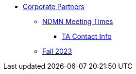 * xref:introduction.adoc[Corporate Partners]
// copy this from DEAF PODS - Jessica
** xref:x.adoc[NDMN Meeting Times]
*** xref:x.adoc[TA Contact Info]
// direct link to CRP fall 2023 page
** xref:corporate-partners-appendix:students:fall2023:introduction.adoc[Fall 2023]

// /Users/jax/Documents/Repos/the-examples-book/corporate-partners-appendix/modules/students/pages/fall2023/introduction.adoc[Fall 2023]